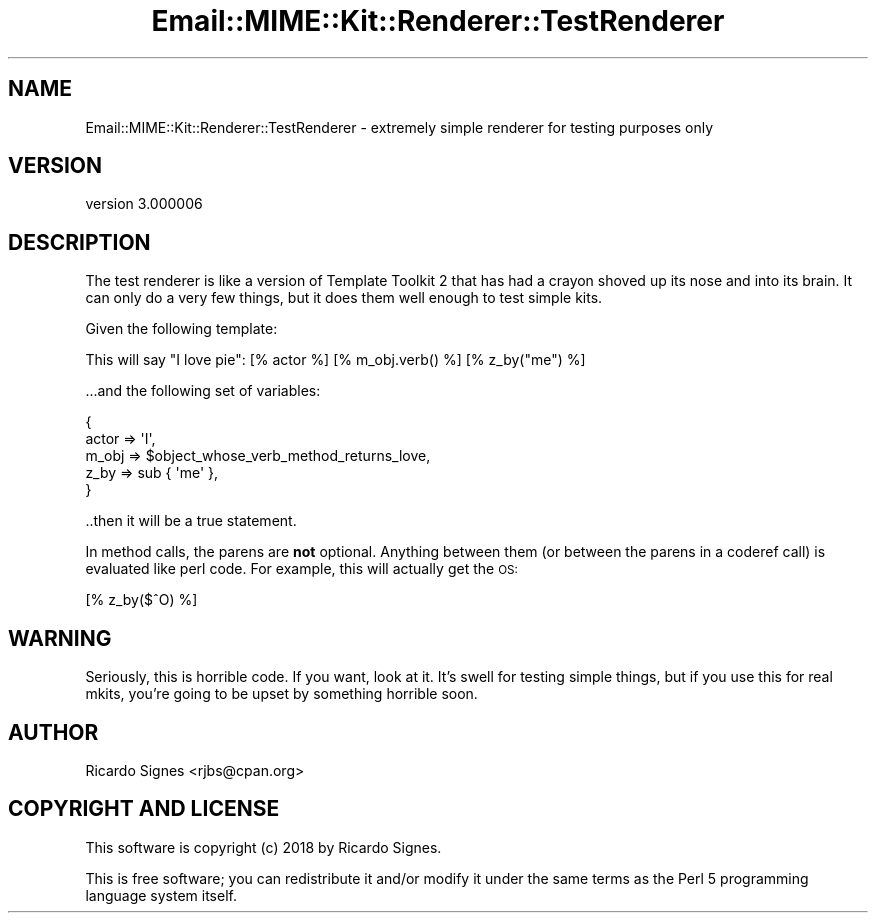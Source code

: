 .\" Automatically generated by Pod::Man 4.14 (Pod::Simple 3.40)
.\"
.\" Standard preamble:
.\" ========================================================================
.de Sp \" Vertical space (when we can't use .PP)
.if t .sp .5v
.if n .sp
..
.de Vb \" Begin verbatim text
.ft CW
.nf
.ne \\$1
..
.de Ve \" End verbatim text
.ft R
.fi
..
.\" Set up some character translations and predefined strings.  \*(-- will
.\" give an unbreakable dash, \*(PI will give pi, \*(L" will give a left
.\" double quote, and \*(R" will give a right double quote.  \*(C+ will
.\" give a nicer C++.  Capital omega is used to do unbreakable dashes and
.\" therefore won't be available.  \*(C` and \*(C' expand to `' in nroff,
.\" nothing in troff, for use with C<>.
.tr \(*W-
.ds C+ C\v'-.1v'\h'-1p'\s-2+\h'-1p'+\s0\v'.1v'\h'-1p'
.ie n \{\
.    ds -- \(*W-
.    ds PI pi
.    if (\n(.H=4u)&(1m=24u) .ds -- \(*W\h'-12u'\(*W\h'-12u'-\" diablo 10 pitch
.    if (\n(.H=4u)&(1m=20u) .ds -- \(*W\h'-12u'\(*W\h'-8u'-\"  diablo 12 pitch
.    ds L" ""
.    ds R" ""
.    ds C` ""
.    ds C' ""
'br\}
.el\{\
.    ds -- \|\(em\|
.    ds PI \(*p
.    ds L" ``
.    ds R" ''
.    ds C`
.    ds C'
'br\}
.\"
.\" Escape single quotes in literal strings from groff's Unicode transform.
.ie \n(.g .ds Aq \(aq
.el       .ds Aq '
.\"
.\" If the F register is >0, we'll generate index entries on stderr for
.\" titles (.TH), headers (.SH), subsections (.SS), items (.Ip), and index
.\" entries marked with X<> in POD.  Of course, you'll have to process the
.\" output yourself in some meaningful fashion.
.\"
.\" Avoid warning from groff about undefined register 'F'.
.de IX
..
.nr rF 0
.if \n(.g .if rF .nr rF 1
.if (\n(rF:(\n(.g==0)) \{\
.    if \nF \{\
.        de IX
.        tm Index:\\$1\t\\n%\t"\\$2"
..
.        if !\nF==2 \{\
.            nr % 0
.            nr F 2
.        \}
.    \}
.\}
.rr rF
.\" ========================================================================
.\"
.IX Title "Email::MIME::Kit::Renderer::TestRenderer 3"
.TH Email::MIME::Kit::Renderer::TestRenderer 3 "2018-03-10" "perl v5.32.0" "User Contributed Perl Documentation"
.\" For nroff, turn off justification.  Always turn off hyphenation; it makes
.\" way too many mistakes in technical documents.
.if n .ad l
.nh
.SH "NAME"
Email::MIME::Kit::Renderer::TestRenderer \- extremely simple renderer for testing purposes only
.SH "VERSION"
.IX Header "VERSION"
version 3.000006
.SH "DESCRIPTION"
.IX Header "DESCRIPTION"
The test renderer is like a version of Template Toolkit 2 that has had a crayon
shoved up its nose and into its brain.  It can only do a very few things, but
it does them well enough to test simple kits.
.PP
Given the following template:
.PP
.Vb 1
\&  This will say "I love pie": [% actor %] [% m_obj.verb() %] [% z_by("me") %]
.Ve
.PP
\&...and the following set of variables:
.PP
.Vb 5
\&  {
\&    actor => \*(AqI\*(Aq,
\&    m_obj => $object_whose_verb_method_returns_love,
\&    z_by  => sub { \*(Aqme\*(Aq },
\&  }
.Ve
.PP
\&..then it will be a true statement.
.PP
In method calls, the parens are \fBnot\fR optional.  Anything between them (or
between the parens in a coderef call) is evaluated like perl code.  For
example, this will actually get the \s-1OS:\s0
.PP
.Vb 1
\&  [% z_by($^O) %]
.Ve
.SH "WARNING"
.IX Header "WARNING"
Seriously, this is horrible code.  If you want, look at it.  It's swell for
testing simple things, but if you use this for real mkits, you're going to be
upset by something horrible soon.
.SH "AUTHOR"
.IX Header "AUTHOR"
Ricardo Signes <rjbs@cpan.org>
.SH "COPYRIGHT AND LICENSE"
.IX Header "COPYRIGHT AND LICENSE"
This software is copyright (c) 2018 by Ricardo Signes.
.PP
This is free software; you can redistribute it and/or modify it under
the same terms as the Perl 5 programming language system itself.
